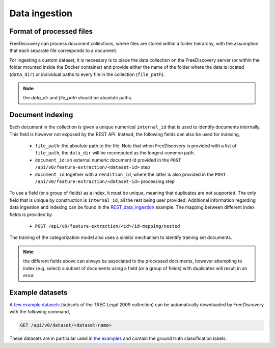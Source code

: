 Data ingestion
==============


Format of processed files
^^^^^^^^^^^^^^^^^^^^^^^^^

FreeDiscovery can process document collections, where files are stored within a folder hierarchy, with the assumption that each separate file corresponds to a document.

For ingesting a custom dataset, it is necessary is to place the data collection on the FreeDiscovery server (or within the folder mounted inside the Docker container) and provide either the name of the folder where the data is located (``data_dir``) or individual paths to every file in the collection (``file_path``).

.. note::
   
   the `data_dir` and `file_path` should be absolute paths.


Document indexing 
^^^^^^^^^^^^^^^^^

Each document in the collection is given a unique numerical ``internal_id`` that is used to identify documents internally. This field is however not exposed by the REST API. Instead, the following fields can also be used for indexing,

 * ``file_path``: the absolute path to the file. Note that when FreeDiscovery is provided with a list of ``file_path``, the ``data_dir`` will be recomputed as the longest common path.
 * ``document_id``: an external numeric document id provided in the ``POST /api/v0/feature-extraction/<dataset-id>`` step
 * ``document_id`` together with a ``rendition_id``, where the latter is also provided in the ``POST /api/v0/feature-extraction/<dataset-id>`` processing step

To use a field (or a group of fields) as a index, it must be unique, meaning that duplicates are not supported. The only field that is unique by construction is ``internal_id``, all the rest being user provided. Additional information regarding data ingestion and indexing can be found in the `REST_data_ingestion <../examples/REST_data_ingestion.html>`_ example. The mapping between different index fields is provided by

 * ``POST /api/v0/feature-extraction/<id>/id-mapping/nested``


The training of the categorization model also uses a similar mechanism to identify training set documents.

.. note::

   the different fields above can always be associated to the processed documents, however attempting to index (e.g. select) a subset of documents using a field (or a group of fields) with duplicates will result in an error.

Example datasets
^^^^^^^^^^^^^^^^

A `few example datasets <../rest_api/dataset_get.html>`_ (subsets of the TREC Legal 2009 collection) can be automatically downloaded by FreeDiscovery with the following command,

.. code::

   GET /api/v0/dataset/<dataset-name>

These datasets are in particular used in `the examples <../examples/index.html>`_ and contain the ground truth classification labels.

